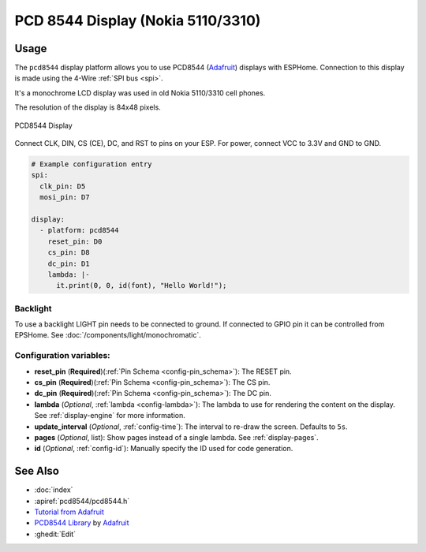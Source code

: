 PCD 8544 Display (Nokia 5110/3310)
==================================

.. seo::
    :description: Instructions for setting up PCD8544 display drivers.
    :image: pcd8544.jpg

.. _pcd8544:

Usage
-----

The ``pcd8544`` display platform allows you to use
PCD8544 (`Adafruit <https://www.adafruit.com/product/338>`__)
displays with ESPHome. Connection to this display is made using the 4-Wire :ref:`SPI bus <spi>`.

It's a monochrome LCD display was used in old Nokia 5110/3310 cell phones.

The resolution of the display is 84x48 pixels.

.. figure:: images/pcd8544-full.jpg
    :align: center
    :width: 75.0%

    PCD8544 Display

Connect CLK, DIN, CS (CE), DC, and RST to pins on your ESP. For power, connect
VCC to 3.3V and GND to GND.

.. code-block:: yaml

    # Example configuration entry
    spi:
      clk_pin: D5
      mosi_pin: D7

    display:
      - platform: pcd8544
        reset_pin: D0
        cs_pin: D8
        dc_pin: D1
        lambda: |-
          it.print(0, 0, id(font), "Hello World!");


Backlight
*********

To use a backlight LIGHT pin needs to be connected to ground. If connected to GPIO pin it can be controlled from EPSHome. See :doc:`/components/light/monochromatic`.


Configuration variables:
************************

- **reset_pin** (**Required**)(:ref:`Pin Schema <config-pin_schema>`): The RESET pin.
- **cs_pin** (**Required**)(:ref:`Pin Schema <config-pin_schema>`): The CS pin.
- **dc_pin** (**Required**)(:ref:`Pin Schema <config-pin_schema>`): The DC pin.
- **lambda** (*Optional*, :ref:`lambda <config-lambda>`): The lambda to use for rendering the content on the display.
  See :ref:`display-engine` for more information.
- **update_interval** (*Optional*, :ref:`config-time`): The interval to re-draw the screen. Defaults to ``5s``.
- **pages** (*Optional*, list): Show pages instead of a single lambda. See :ref:`display-pages`.
- **id** (*Optional*, :ref:`config-id`): Manually specify the ID used for code generation.


See Also
--------

- :doc:`index`
- :apiref:`pcd8544/pcd8544.h`
- `Tutorial from Adafruit <https://learn.adafruit.com/nokia-5110-3310-monochrome-lcd>`__
- `PCD8544 Library <https://github.com/adafruit/Adafruit-PCD8544-Nokia-5110-LCD-library>`__ by `Adafruit <https://www.adafruit.com/>`__
- :ghedit:`Edit`
